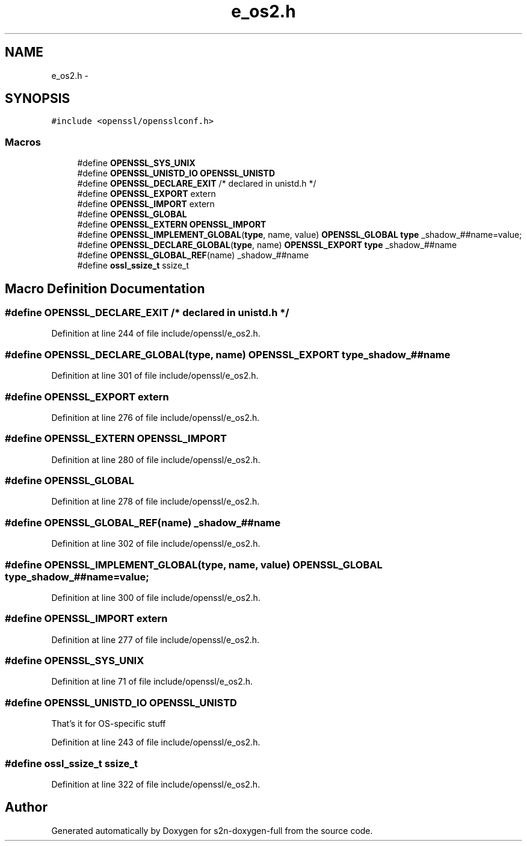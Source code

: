 .TH "e_os2.h" 3 "Fri Aug 12 2016" "s2n-doxygen-full" \" -*- nroff -*-
.ad l
.nh
.SH NAME
e_os2.h \- 
.SH SYNOPSIS
.br
.PP
\fC#include <openssl/opensslconf\&.h>\fP
.br

.SS "Macros"

.in +1c
.ti -1c
.RI "#define \fBOPENSSL_SYS_UNIX\fP"
.br
.ti -1c
.RI "#define \fBOPENSSL_UNISTD_IO\fP   \fBOPENSSL_UNISTD\fP"
.br
.ti -1c
.RI "#define \fBOPENSSL_DECLARE_EXIT\fP   /* declared in unistd\&.h */"
.br
.ti -1c
.RI "#define \fBOPENSSL_EXPORT\fP   extern"
.br
.ti -1c
.RI "#define \fBOPENSSL_IMPORT\fP   extern"
.br
.ti -1c
.RI "#define \fBOPENSSL_GLOBAL\fP"
.br
.ti -1c
.RI "#define \fBOPENSSL_EXTERN\fP   \fBOPENSSL_IMPORT\fP"
.br
.ti -1c
.RI "#define \fBOPENSSL_IMPLEMENT_GLOBAL\fP(\fBtype\fP,  name,  value)   \fBOPENSSL_GLOBAL\fP \fBtype\fP _shadow_##name=value;"
.br
.ti -1c
.RI "#define \fBOPENSSL_DECLARE_GLOBAL\fP(\fBtype\fP,  name)   \fBOPENSSL_EXPORT\fP \fBtype\fP _shadow_##name"
.br
.ti -1c
.RI "#define \fBOPENSSL_GLOBAL_REF\fP(name)   _shadow_##name"
.br
.ti -1c
.RI "#define \fBossl_ssize_t\fP   ssize_t"
.br
.in -1c
.SH "Macro Definition Documentation"
.PP 
.SS "#define OPENSSL_DECLARE_EXIT   /* declared in unistd\&.h */"

.PP
Definition at line 244 of file include/openssl/e_os2\&.h\&.
.SS "#define OPENSSL_DECLARE_GLOBAL(\fBtype\fP, name)   \fBOPENSSL_EXPORT\fP \fBtype\fP _shadow_##name"

.PP
Definition at line 301 of file include/openssl/e_os2\&.h\&.
.SS "#define OPENSSL_EXPORT   extern"

.PP
Definition at line 276 of file include/openssl/e_os2\&.h\&.
.SS "#define OPENSSL_EXTERN   \fBOPENSSL_IMPORT\fP"

.PP
Definition at line 280 of file include/openssl/e_os2\&.h\&.
.SS "#define OPENSSL_GLOBAL"

.PP
Definition at line 278 of file include/openssl/e_os2\&.h\&.
.SS "#define OPENSSL_GLOBAL_REF(name)   _shadow_##name"

.PP
Definition at line 302 of file include/openssl/e_os2\&.h\&.
.SS "#define OPENSSL_IMPLEMENT_GLOBAL(\fBtype\fP, name, value)   \fBOPENSSL_GLOBAL\fP \fBtype\fP _shadow_##name=value;"

.PP
Definition at line 300 of file include/openssl/e_os2\&.h\&.
.SS "#define OPENSSL_IMPORT   extern"

.PP
Definition at line 277 of file include/openssl/e_os2\&.h\&.
.SS "#define OPENSSL_SYS_UNIX"

.PP
Definition at line 71 of file include/openssl/e_os2\&.h\&.
.SS "#define OPENSSL_UNISTD_IO   \fBOPENSSL_UNISTD\fP"
That's it for OS-specific stuff 
.PP
Definition at line 243 of file include/openssl/e_os2\&.h\&.
.SS "#define ossl_ssize_t   ssize_t"

.PP
Definition at line 322 of file include/openssl/e_os2\&.h\&.
.SH "Author"
.PP 
Generated automatically by Doxygen for s2n-doxygen-full from the source code\&.
